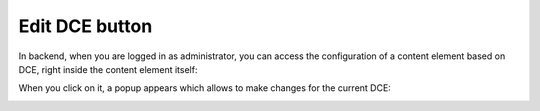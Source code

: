 ﻿.. include:: ../Includes.txt


.. _administrator-manual-edit-dce-button:


Edit DCE button
---------------

In backend, when you are logged in as administrator, you can access the configuration of a content element based on DCE,
right inside the content element itself:

.. image:: Images/edit-dce-button.png
   :alt: Edit DCE button for administrators


When you click on it, a popup appears which allows to make changes for the current DCE:

.. image:: Images/edit-dce-popup.png
   :alt: Edit DCE popup

